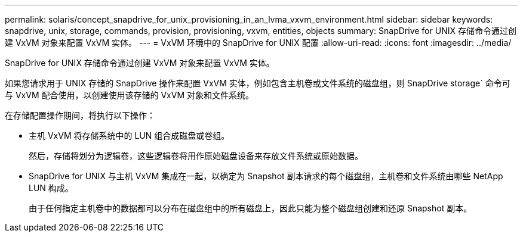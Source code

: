 ---
permalink: solaris/concept_snapdrive_for_unix_provisioning_in_an_lvma_vxvm_environment.html 
sidebar: sidebar 
keywords: snapdrive, unix, storage, commands, provision, provisioning, vxvm, entities, objects 
summary: SnapDrive for UNIX 存储命令通过创建 VxVM 对象来配置 VxVM 实体。 
---
= VxVM 环境中的 SnapDrive for UNIX 配置
:allow-uri-read: 
:icons: font
:imagesdir: ../media/


SnapDrive for UNIX 存储命令通过创建 VxVM 对象来配置 VxVM 实体。

如果您请求用于 UNIX 存储的 SnapDrive 操作来配置 VxVM 实体，例如包含主机卷或文件系统的磁盘组，则 SnapDrive storage` 命令可与 VxVM 配合使用，以创建使用该存储的 VxVM 对象和文件系统。

在存储配置操作期间，将执行以下操作：

* 主机 VxVM 将存储系统中的 LUN 组合成磁盘或卷组。
+
然后，存储将划分为逻辑卷，这些逻辑卷将用作原始磁盘设备来存放文件系统或原始数据。

* SnapDrive for UNIX 与主机 VxVM 集成在一起，以确定为 Snapshot 副本请求的每个磁盘组，主机卷和文件系统由哪些 NetApp LUN 构成。
+
由于任何指定主机卷中的数据都可以分布在磁盘组中的所有磁盘上，因此只能为整个磁盘组创建和还原 Snapshot 副本。


